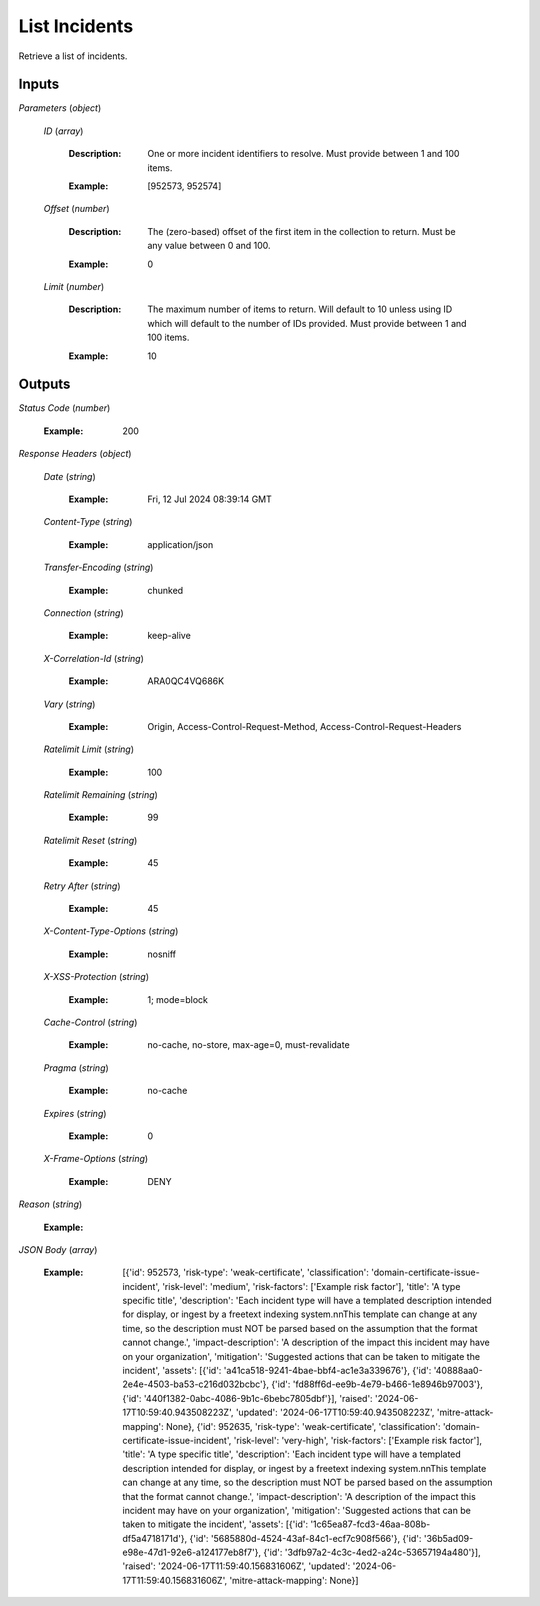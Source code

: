 List Incidents
==============
Retrieve a list of incidents.


Inputs
~~~~~~


*Parameters*                    (*object*)  

  *ID*                    (*array*)

    :Description: One or more incident identifiers to resolve. Must provide between 1 and 100 items.

    ..

    :Example: [952573, 952574]

    ..  

  *Offset*                    (*number*)

    :Description: The (zero-based) offset of the first item in the collection to return. Must be any value between 0 and 100.

    ..

    :Example: 0

    ..  

  *Limit*                    (*number*)

    :Description: The maximum number of items to return. Will default to 10 unless using ID which will default to the number of IDs provided. Must provide between 1 and 100 items.

    ..

    :Example: 10

    ..
Outputs
~~~~~~~


*Status Code*                    (*number*)

  :Example: 200

  ..

*Response Headers*                    (*object*)  

  *Date*                    (*string*)

    :Example: Fri, 12 Jul 2024 08:39:14 GMT

    ..  

  *Content-Type*                    (*string*)

    :Example: application/json

    ..  

  *Transfer-Encoding*                    (*string*)

    :Example: chunked

    ..  

  *Connection*                    (*string*)

    :Example: keep-alive

    ..  

  *X-Correlation-Id*                    (*string*)

    :Example: ARA0QC4VQ686K

    ..  

  *Vary*                    (*string*)

    :Example: Origin, Access-Control-Request-Method, Access-Control-Request-Headers

    ..  

  *Ratelimit Limit*                    (*string*)

    :Example: 100

    ..  

  *Ratelimit Remaining*                    (*string*)

    :Example: 99

    ..  

  *Ratelimit Reset*                    (*string*)

    :Example: 45

    ..  

  *Retry After*                    (*string*)

    :Example: 45

    ..  

  *X-Content-Type-Options*                    (*string*)

    :Example: nosniff

    ..  

  *X-XSS-Protection*                    (*string*)

    :Example: 1; mode=block

    ..  

  *Cache-Control*                    (*string*)

    :Example: no-cache, no-store, max-age=0, must-revalidate

    ..  

  *Pragma*                    (*string*)

    :Example: no-cache

    ..  

  *Expires*                    (*string*)

    :Example: 0

    ..  

  *X-Frame-Options*                    (*string*)

    :Example: DENY

    ..

*Reason*                    (*string*)

  :Example: 

  ..

*JSON Body*                    (*array*)

  :Example: [{'id': 952573, 'risk-type': 'weak-certificate', 'classification': 'domain-certificate-issue-incident', 'risk-level': 'medium', 'risk-factors': ['Example risk factor'], 'title': 'A type specific title', 'description': 'Each incident type will have a templated description intended for display, or ingest by a freetext indexing system.\n\nThis template can change at any time, so the description must NOT be parsed based on the assumption that the format cannot change.', 'impact-description': 'A description of the impact this incident may have on your organization', 'mitigation': 'Suggested actions that can be taken to mitigate the incident', 'assets': [{'id': 'a41ca518-9241-4bae-bbf4-ac1e3a339676'}, {'id': '40888aa0-2e4e-4503-ba53-c216d032bcbc'}, {'id': 'fd88ff6d-ee9b-4e79-b466-1e8946b97003'}, {'id': '440f1382-0abc-4086-9b1c-6bebc7805dbf'}], 'raised': '2024-06-17T10:59:40.943508223Z', 'updated': '2024-06-17T10:59:40.943508223Z', 'mitre-attack-mapping': None}, {'id': 952635, 'risk-type': 'weak-certificate', 'classification': 'domain-certificate-issue-incident', 'risk-level': 'very-high', 'risk-factors': ['Example risk factor'], 'title': 'A type specific title', 'description': 'Each incident type will have a templated description intended for display, or ingest by a freetext indexing system.\n\nThis template can change at any time, so the description must NOT be parsed based on the assumption that the format cannot change.', 'impact-description': 'A description of the impact this incident may have on your organization', 'mitigation': 'Suggested actions that can be taken to mitigate the incident', 'assets': [{'id': '1c65ea87-fcd3-46aa-808b-df5a4718171d'}, {'id': '5685880d-4524-43af-84c1-ecf7c908f566'}, {'id': '36b5ad09-e98e-47d1-92e6-a124177eb8f7'}, {'id': '3dfb97a2-4c3c-4ed2-a24c-53657194a480'}], 'raised': '2024-06-17T11:59:40.156831606Z', 'updated': '2024-06-17T11:59:40.156831606Z', 'mitre-attack-mapping': None}]

  ..